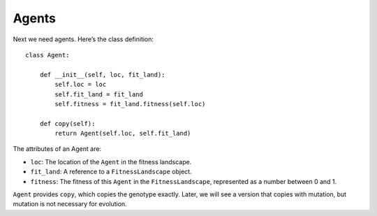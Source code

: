 Agents
-----------

Next we need agents. Here’s the class definition:

::

    class Agent:

        def __init__(self, loc, fit_land):
            self.loc = loc
            self.fit_land = fit_land
            self.fitness = fit_land.fitness(self.loc)

        def copy(self):
            return Agent(self.loc, self.fit_land)


The attributes of an Agent are:

- ``loc``: The location of the ``Agent`` in the fitness landscape.
- ``fit_land``: A reference to a ``FitnessLandscape`` object.
- ``fitness``: The fitness of this ``Agent`` in the ``FitnessLandscape``, represented as a number between 0 and 1.

``Agent`` provides ``copy``, which copies the genotype exactly. Later, we will see a version that copies with mutation, but mutation is not necessary for evolution.

